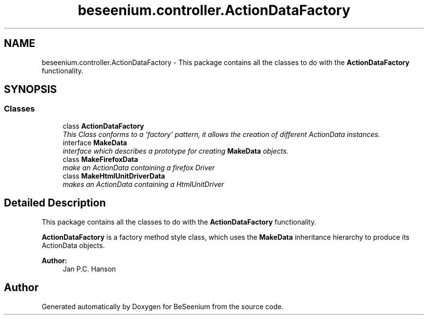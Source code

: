 .TH "beseenium.controller.ActionDataFactory" 3 "Fri Sep 25 2015" "Version 1.0.0-Alpha" "BeSeenium" \" -*- nroff -*-
.ad l
.nh
.SH NAME
beseenium.controller.ActionDataFactory \- This package contains all the classes to do with the \fBActionDataFactory\fP functionality\&.  

.SH SYNOPSIS
.br
.PP
.SS "Classes"

.in +1c
.ti -1c
.RI "class \fBActionDataFactory\fP"
.br
.RI "\fIThis Class conforms to a 'factory' pattern, it allows the creation of different ActionData instances\&. \fP"
.ti -1c
.RI "interface \fBMakeData\fP"
.br
.RI "\fIinterface which describes a prototype for creating \fBMakeData\fP objects\&. \fP"
.ti -1c
.RI "class \fBMakeFirefoxData\fP"
.br
.RI "\fImake an ActionData containing a firefox Driver \fP"
.ti -1c
.RI "class \fBMakeHtmlUnitDriverData\fP"
.br
.RI "\fImakes an ActionData containing a HtmlUnitDriver \fP"
.in -1c
.SH "Detailed Description"
.PP 
This package contains all the classes to do with the \fBActionDataFactory\fP functionality\&. 

\fBActionDataFactory\fP is a factory method style class, which uses the \fBMakeData\fP inheritance hierarchy to produce its ActionData objects\&. 
.PP
\fBAuthor:\fP
.RS 4
Jan P\&.C\&. Hanson 
.RE
.PP

.SH "Author"
.PP 
Generated automatically by Doxygen for BeSeenium from the source code\&.
